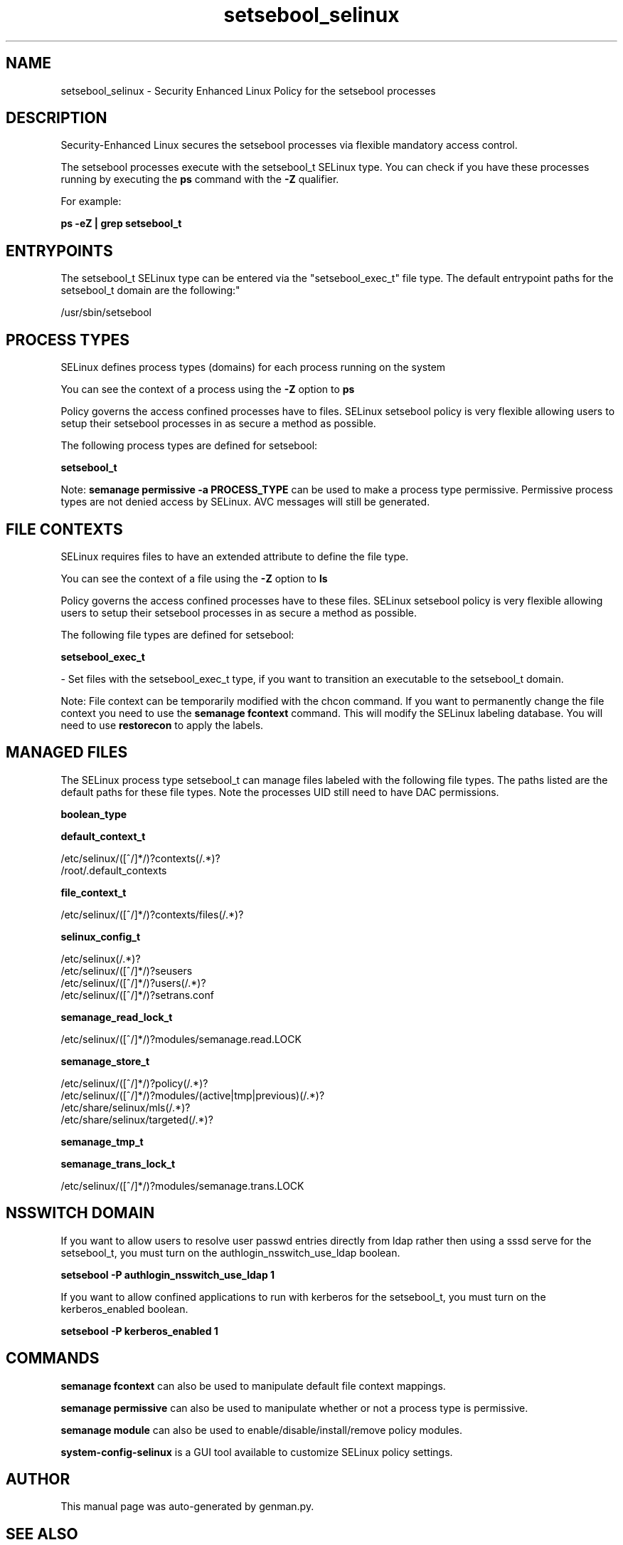 .TH  "setsebool_selinux"  "8"  "setsebool" "dwalsh@redhat.com" "setsebool SELinux Policy documentation"
.SH "NAME"
setsebool_selinux \- Security Enhanced Linux Policy for the setsebool processes
.SH "DESCRIPTION"

Security-Enhanced Linux secures the setsebool processes via flexible mandatory access control.

The setsebool processes execute with the setsebool_t SELinux type. You can check if you have these processes running by executing the \fBps\fP command with the \fB\-Z\fP qualifier. 

For example:

.B ps -eZ | grep setsebool_t


.SH "ENTRYPOINTS"

The setsebool_t SELinux type can be entered via the "setsebool_exec_t" file type.  The default entrypoint paths for the setsebool_t domain are the following:"

/usr/sbin/setsebool
.SH PROCESS TYPES
SELinux defines process types (domains) for each process running on the system
.PP
You can see the context of a process using the \fB\-Z\fP option to \fBps\bP
.PP
Policy governs the access confined processes have to files. 
SELinux setsebool policy is very flexible allowing users to setup their setsebool processes in as secure a method as possible.
.PP 
The following process types are defined for setsebool:

.EX
.B setsebool_t 
.EE
.PP
Note: 
.B semanage permissive -a PROCESS_TYPE 
can be used to make a process type permissive. Permissive process types are not denied access by SELinux. AVC messages will still be generated.

.SH FILE CONTEXTS
SELinux requires files to have an extended attribute to define the file type. 
.PP
You can see the context of a file using the \fB\-Z\fP option to \fBls\bP
.PP
Policy governs the access confined processes have to these files. 
SELinux setsebool policy is very flexible allowing users to setup their setsebool processes in as secure a method as possible.
.PP 
The following file types are defined for setsebool:


.EX
.PP
.B setsebool_exec_t 
.EE

- Set files with the setsebool_exec_t type, if you want to transition an executable to the setsebool_t domain.


.PP
Note: File context can be temporarily modified with the chcon command.  If you want to permanently change the file context you need to use the 
.B semanage fcontext 
command.  This will modify the SELinux labeling database.  You will need to use
.B restorecon
to apply the labels.

.SH "MANAGED FILES"

The SELinux process type setsebool_t can manage files labeled with the following file types.  The paths listed are the default paths for these file types.  Note the processes UID still need to have DAC permissions.

.br
.B boolean_type


.br
.B default_context_t

	/etc/selinux/([^/]*/)?contexts(/.*)?
.br
	/root/\.default_contexts
.br

.br
.B file_context_t

	/etc/selinux/([^/]*/)?contexts/files(/.*)?
.br

.br
.B selinux_config_t

	/etc/selinux(/.*)?
.br
	/etc/selinux/([^/]*/)?seusers
.br
	/etc/selinux/([^/]*/)?users(/.*)?
.br
	/etc/selinux/([^/]*/)?setrans\.conf
.br

.br
.B semanage_read_lock_t

	/etc/selinux/([^/]*/)?modules/semanage\.read\.LOCK
.br

.br
.B semanage_store_t

	/etc/selinux/([^/]*/)?policy(/.*)?
.br
	/etc/selinux/([^/]*/)?modules/(active|tmp|previous)(/.*)?
.br
	/etc/share/selinux/mls(/.*)?
.br
	/etc/share/selinux/targeted(/.*)?
.br

.br
.B semanage_tmp_t


.br
.B semanage_trans_lock_t

	/etc/selinux/([^/]*/)?modules/semanage\.trans\.LOCK
.br

.SH NSSWITCH DOMAIN

.PP
If you want to allow users to resolve user passwd entries directly from ldap rather then using a sssd serve for the setsebool_t, you must turn on the authlogin_nsswitch_use_ldap boolean.

.EX
.B setsebool -P authlogin_nsswitch_use_ldap 1
.EE

.PP
If you want to allow confined applications to run with kerberos for the setsebool_t, you must turn on the kerberos_enabled boolean.

.EX
.B setsebool -P kerberos_enabled 1
.EE

.SH "COMMANDS"
.B semanage fcontext
can also be used to manipulate default file context mappings.
.PP
.B semanage permissive
can also be used to manipulate whether or not a process type is permissive.
.PP
.B semanage module
can also be used to enable/disable/install/remove policy modules.

.PP
.B system-config-selinux 
is a GUI tool available to customize SELinux policy settings.

.SH AUTHOR	
This manual page was auto-generated by genman.py.

.SH "SEE ALSO"
selinux(8), setsebool(8), semanage(8), restorecon(8), chcon(1)
